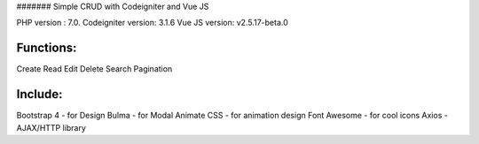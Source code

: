 ####### Simple CRUD with Codeigniter and Vue JS


PHP version : 7.0.
Codeigniter version: 3.1.6
Vue JS version: v2.5.17-beta.0


**********
Functions:
**********
Create
Read
Edit
Delete
Search
Pagination


********
Include:
********
Bootstrap 4 - for Design
Bulma - for Modal
Animate CSS - for animation design
Font Awesome - for cool icons
Axios - AJAX/HTTP library

